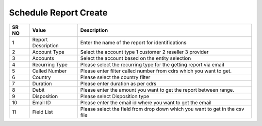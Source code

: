 
======================= 
Schedule Report Create
=======================

.. image:: /Images/create_schedule_report.png
	
  
   
========  	==================================		================================================================================ 
SR NO  		Value  	   								Description  
========  	==================================		================================================================================ 
1      		Report Description    					Enter the name of the report for identifications 

2			Account Type							Select the account type 1 customer 2 reseller 3 provider

3			Accounts								Select the account based on the entity selection

4			Recurring Type							Please select the recurring type for the getting report via email

5			Called Number							Please enter filter called number from cdrs which you want to get.

6			Country									Please select the country filter

7			Duration								Please enter duration as per cdrs

8			Debit									Please enter the amount you want to get the report between range.

9			Disposition								Please select Disposition type

10			Email ID 								Please enter the email id where you want to get the email

11			Field List								Please select the field  from drop down which you want to get in the csv file
========  	==================================		================================================================================   
  



 
